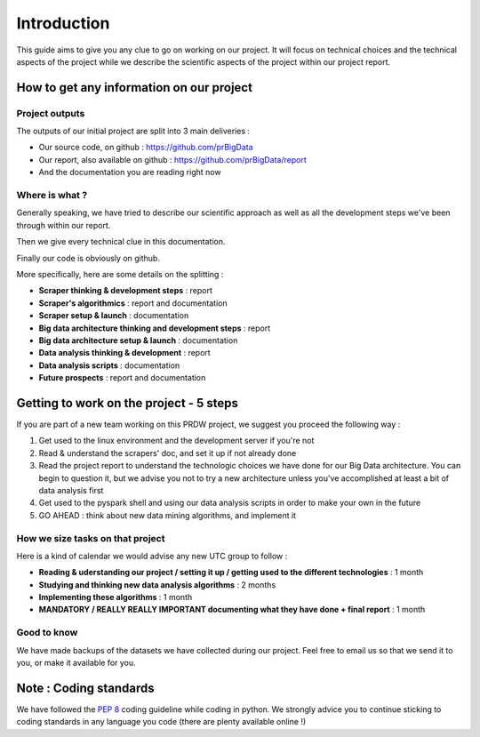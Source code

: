 ############
Introduction
############

This guide aims to give you any clue to go on working on our project. It will focus on technical choices and the technical aspects of the project while we describe the scientific aspects of the project within our project report.

=========================================
How to get any information on our project
=========================================

Project outputs
---------------

The outputs of our initial project are split into 3 main deliveries :

* Our source code, on github : `https://github.com/prBigData <https://github.com/prBigData>`_
* Our report, also available on github : `https://github.com/prBigData/report <https://github.com/prBigData/report>`_
* And the documentation you are reading right now


Where is what ?
---------------

Generally speaking, we have tried to describe our scientific approach as well as all the development steps we've been through within our report.

Then we give every technical clue in this documentation.

Finally our code is obviously on github.

More specifically, here are some details on the splitting :


* **Scraper thinking & development steps** : report
* **Scraper's algorithmics** : report and documentation
* **Scraper setup & launch** : documentation
* **Big data architecture thinking and development steps** : report
* **Big data architecture setup & launch** : documentation
* **Data analysis thinking & development** : report
* **Data analysis scripts** : documentation
* **Future prospects** : report and documentation


========================================
Getting to work on the project - 5 steps
========================================

If you are part of a new team working on this PRDW project, we suggest you proceed the following way :

1. Get used to the linux environment and the development server if you're not
2. Read & understand the scrapers' doc, and set it up if not already done
3. Read the project report to understand the technologic choices we have done for our Big Data architecture. You can begin to question it, but we advise you not to try a new architecture unless you've accomplished at least a bit of data analysis first
4. Get used to the pyspark shell and using our data analysis scripts in order to make your own in the future
5. GO AHEAD : think about new data mining algorithms, and implement it


How we size tasks on that project
---------------------------------

Here is a kind of calendar we would advise any new UTC group to follow :

* **Reading & uderstanding our project / setting it up / getting used to the different technologies** : 1 month
* **Studying and thinking new data analysis algorithms** : 2 months
* **Implementing these algorithms** : 1 month
* **MANDATORY / REALLY REALLY IMPORTANT documenting what they have done + final report** : 1 month


Good to know
------------

We have made backups of the datasets we have collected during our project. Feel free to email us so that we send it to you, or make it available for you.


=======================
Note : Coding standards
=======================

We have followed the `PEP 8 <https://www.python.org/dev/peps/pep-0008/>`_ coding guideline while coding in python. We strongly advice you to continue sticking to coding standards in any language you code (there are plenty available online !)


